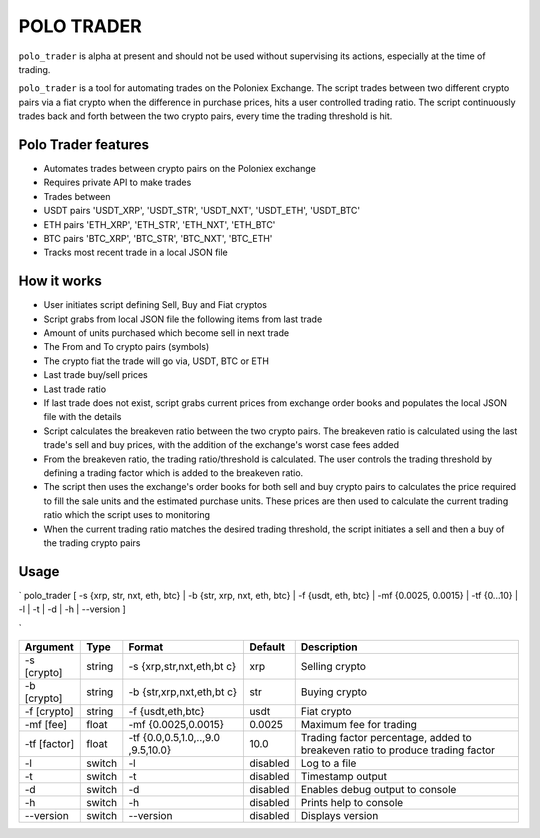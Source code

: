 POLO TRADER
===========

``polo_trader`` is alpha at present and should not be used without
supervising its actions, especially at the time of trading.

``polo_trader`` is a tool for automating trades on the Poloniex
Exchange. The script trades between two different crypto pairs via a
fiat crypto when the difference in purchase prices, hits a user
controlled trading ratio. The script continuously trades back and forth
between the two crypto pairs, every time the trading threshold is hit.

Polo Trader features
--------------------

-  Automates trades between crypto pairs on the Poloniex exchange
-  Requires private API to make trades
-  Trades between
-  USDT pairs 'USDT\_XRP', 'USDT\_STR', 'USDT\_NXT', 'USDT\_ETH',
   'USDT\_BTC'
-  ETH pairs 'ETH\_XRP', 'ETH\_STR', 'ETH\_NXT', 'ETH\_BTC'
-  BTC pairs 'BTC\_XRP', 'BTC\_STR', 'BTC\_NXT', 'BTC\_ETH'
-  Tracks most recent trade in a local JSON file

How it works
------------

-  User initiates script defining Sell, Buy and Fiat cryptos
-  Script grabs from local JSON file the following items from last trade
-  Amount of units purchased which become sell in next trade
-  The From and To crypto pairs (symbols)
-  The crypto fiat the trade will go via, USDT, BTC or ETH
-  Last trade buy/sell prices
-  Last trade ratio
-  If last trade does not exist, script grabs current prices from
   exchange order books and populates the local JSON file with the
   details
-  Script calculates the breakeven ratio between the two crypto pairs.
   The breakeven ratio is calculated using the last trade's sell and buy
   prices, with the addition of the exchange's worst case fees added
-  From the breakeven ratio, the trading ratio/threshold is calculated.
   The user controls the trading threshold by defining a trading factor
   which is added to the breakeven ratio.
-  The script then uses the exchange's order books for both sell and buy
   crypto pairs to calculates the price required to fill the sale units
   and the estimated purchase units. These prices are then used to
   calculate the current trading ratio which the script uses to
   monitoring
-  When the current trading ratio matches the desired trading threshold,
   the script initiates a sell and
   then a buy of the trading crypto pairs

Usage
-----

\` polo\_trader [ -s {xrp, str, nxt, eth, btc} \| -b {str, xrp, nxt,
eth, btc} \| -f {usdt, eth, btc} \| -mf {0.0025, 0.0015} \| -tf {0...10}
\| -l \| -t \| -d \| -h \| --version ]

\`

+-----------+---------+---------------------+-------------------+--------------------+
| Argument  | Type    | Format              | Default           | Description        |
+===========+=========+=====================+===================+====================+
| -s        | string  | -s                  | xrp               | Selling crypto     |
| [crypto]  |         | {xrp,str,nxt,eth,bt |                   |                    |
|           |         | c}                  |                   |                    |
+-----------+---------+---------------------+-------------------+--------------------+
| -b        | string  | -b                  | str               | Buying crypto      |
| [crypto]  |         | {str,xrp,nxt,eth,bt |                   |                    |
|           |         | c}                  |                   |                    |
+-----------+---------+---------------------+-------------------+--------------------+
| -f        | string  | -f {usdt,eth,btc}   | usdt              | Fiat crypto        |
| [crypto]  |         |                     |                   |                    |
+-----------+---------+---------------------+-------------------+--------------------+
| -mf [fee] | float   | -mf {0.0025,0.0015} | 0.0025            | Maximum fee for    |
|           |         |                     |                   | trading            |
+-----------+---------+---------------------+-------------------+--------------------+
| -tf       | float   | -tf                 | 10.0              | Trading factor     |
| [factor]  |         | {0.0,0.5,1.0,..,9.0 |                   | percentage, added  |
|           |         | ,9.5,10.0}          |                   | to breakeven ratio |
|           |         |                     |                   | to produce trading |
|           |         |                     |                   | factor             |
+-----------+---------+---------------------+-------------------+--------------------+
| -l        | switch  | -l                  | disabled          | Log to a file      |
+-----------+---------+---------------------+-------------------+--------------------+
| -t        | switch  | -t                  | disabled          | Timestamp output   |
+-----------+---------+---------------------+-------------------+--------------------+
| -d        | switch  | -d                  | disabled          | Enables debug      |
|           |         |                     |                   | output to console  |
+-----------+---------+---------------------+-------------------+--------------------+
| -h        | switch  | -h                  | disabled          | Prints help to     |
|           |         |                     |                   | console            |
+-----------+---------+---------------------+-------------------+--------------------+
| --version | switch  | --version           | disabled          | Displays version   |
+-----------+---------+---------------------+-------------------+--------------------+
